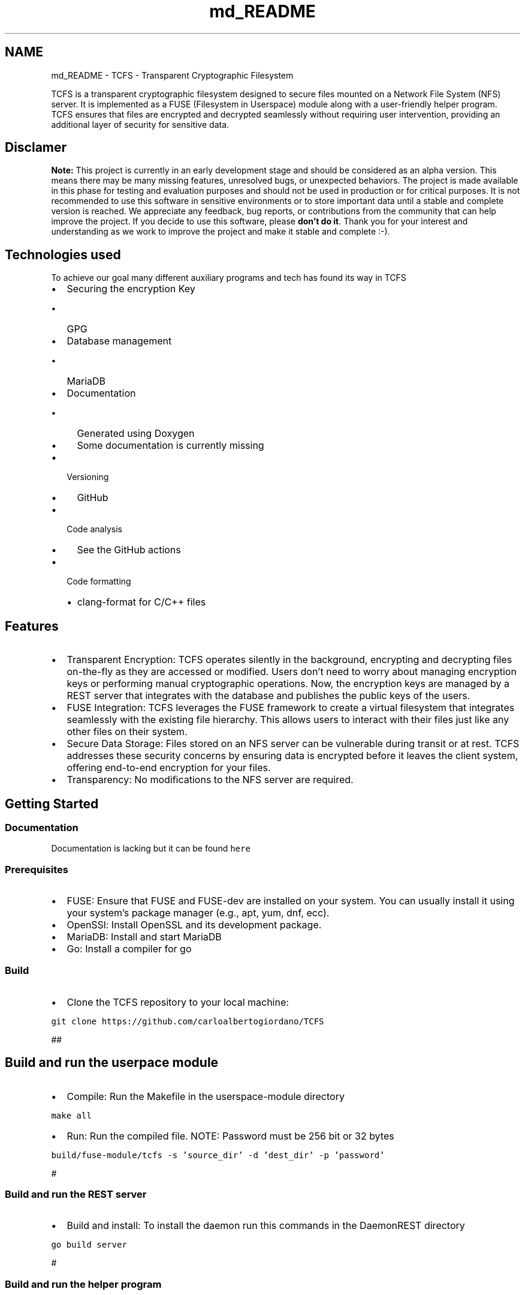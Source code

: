 .TH "md_README" 3 "Thu Feb 1 2024 17:25:40" "Version 0.3.2" "TCFS" \" -*- nroff -*-
.ad l
.nh
.SH NAME
md_README \- TCFS - Transparent Cryptographic Filesystem 
.PP
TCFS is a transparent cryptographic filesystem designed to secure files mounted on a Network File System (NFS) server\&. It is implemented as a FUSE (Filesystem in Userspace) module along with a user-friendly helper program\&. TCFS ensures that files are encrypted and decrypted seamlessly without requiring user intervention, providing an additional layer of security for sensitive data\&.
.SH "Disclamer"
.PP
\fBNote:\fP This project is currently in an early development stage and should be considered as an alpha version\&. This means there may be many missing features, unresolved bugs, or unexpected behaviors\&. The project is made available in this phase for testing and evaluation purposes and should not be used in production or for critical purposes\&. It is not recommended to use this software in sensitive environments or to store important data until a stable and complete version is reached\&. We appreciate any feedback, bug reports, or contributions from the community that can help improve the project\&. If you decide to use this software, please \fBdon't do it\fP\&. Thank you for your interest and understanding as we work to improve the project and make it stable and complete :-)\&.
.SH "Technologies used"
.PP
To achieve our goal many different auxiliary programs and tech has found its way in TCFS
.IP "\(bu" 2
Securing the encryption Key
.IP "  \(bu" 4
GPG
.PP

.IP "\(bu" 2
Database management
.IP "  \(bu" 4
MariaDB
.PP

.IP "\(bu" 2
Documentation
.IP "  \(bu" 4
Generated using Doxygen
.IP "  \(bu" 4
Some documentation is currently missing
.PP

.IP "\(bu" 2
Versioning
.IP "  \(bu" 4
GitHub
.PP

.IP "\(bu" 2
Code analysis
.IP "  \(bu" 4
See the GitHub actions
.PP

.IP "\(bu" 2
Code formatting
.IP "  \(bu" 4
clang-format for C/C++ files
.PP

.PP
.SH "Features"
.PP
.IP "\(bu" 2
Transparent Encryption: TCFS operates silently in the background, encrypting and decrypting files on-the-fly as they are accessed or modified\&. Users don't need to worry about managing encryption keys or performing manual cryptographic operations\&. Now, the encryption keys are managed by a REST server that integrates with the database and publishes the public keys of the users\&.
.IP "\(bu" 2
FUSE Integration: TCFS leverages the FUSE framework to create a virtual filesystem that integrates seamlessly with the existing file hierarchy\&. This allows users to interact with their files just like any other files on their system\&.
.IP "\(bu" 2
Secure Data Storage: Files stored on an NFS server can be vulnerable during transit or at rest\&. TCFS addresses these security concerns by ensuring data is encrypted before it leaves the client system, offering end-to-end encryption for your files\&.
.IP "\(bu" 2
Transparency: No modifications to the NFS server are required\&.
.PP
.SH "Getting Started"
.PP
.SS "Documentation"
Documentation is lacking but it can be found \fChere\fP 
.SS "Prerequisites"
.IP "\(bu" 2
FUSE: Ensure that FUSE and FUSE-dev are installed on your system\&. You can usually install it using your system's package manager (e\&.g\&., apt, yum, dnf, ecc)\&.
.IP "\(bu" 2
OpenSSl: Install OpenSSL and its development package\&.
.IP "\(bu" 2
MariaDB: Install and start MariaDB
.IP "\(bu" 2
Go: Install a compiler for go 
.PP
.SS "Build"
.IP "\(bu" 2
Clone the TCFS repository to your local machine: 
.PP
.nf

\fC
git clone https://github.com/carloalbertogiordano/TCFS
\fP
.fi
.PP
 ##
.PP
.SH "Build and run the userpace module"
.PP
.IP "\(bu" 2
Compile: Run the Makefile in the userspace-module directory 
.PP
.nf

\fC
make all
\fP
.fi
.PP

.IP "\(bu" 2
Run: Run the compiled file\&. NOTE: Password must be 256 bit or 32 bytes 
.PP
.nf

\fC
build/fuse-module/tcfs -s 'source_dir' -d 'dest_dir' -p 'password'
\fP
.fi
.PP

.PP
.PP
#
.SS "Build and run the REST server"
.IP "\(bu" 2
Build and install: To install the daemon run this commands in the DaemonREST directory 
.PP
.nf

\fC
go build server
\fP
.fi
.PP

.PP
.PP
#
.SS "Build and run the helper program"
.IP "\(bu" 2
Compile: Run the Makefile in the user directory 
.PP
.nf

\fC
make
\fP
.fi
.PP

.IP "\(bu" 2
Run: Run the compiled file 
.PP
.nf

\fC
build/tcfs_helper/tcfs_helper
\fP
.fi
.PP

.PP
.PP
#
.SS "Kernel module"
.IP "\(bu" 2
This part of the project is not being developed at the moment\&.
.PP
.SH "Usage of the fuse module"
.PP
.SS "This is not raccomended, consider using the tcfs_helper program"
.SS "Mount an NFS share using TCFS:"
First, mount the NFS share to a directory, this directory will be called sourcedir\&. This will be done by the helper program in a future release\&. 
.PP
.nf

\fC
    \&./build-fs/tcfs-fuse-module/tcfs -s /fullpath/sourcedir -d /fullpath/destdir -p 'your password here'
\fP
.fi
.PP
 Access and modify files in the mounted directory as you normally would\&. TCFS will handle encryption and decryption automatically\&. NOTE: This behaviour will be changed in the future, the kernel module will handle your password\&.
.SS "Unmount the NFS share when you're done:"
.PP
.nf

\fC
    fusermount -u /fullpath/destdir
\fP
.fi
.PP
 then unmount the NFS share\&.
.SH "Contributing"
.PP
Contributions to TCFS are welcome! If you find a bug or have an idea for an improvement, please open an issue or submit a pull request on the TCFS GitHub repository\&.
.SH "License"
.PP
This project is licensed under the GPLv3 License - see the LICENSE file for details\&.
.SH "Acknowledgments"
.PP
TCFS is inspired by the need for secure data storage and transmission in NFS environments\&. Thanks to the FUSE project for providing a user-friendly way to create custom filesystems\&.
.PP
\fBInspiration from TCFS (2001):\fP This project draws substantial inspiration from an earlier project named 'TCFS' that was developed around 2001\&. While the original source code for TCFS has unfortunately been lost over time, we have retained valuable documentation and insights from that era\&. In the 'TCFS-2001' folder, you can find historical documentation and design concepts related to the original TCFS project\&. Although we are unable to directly leverage the source code from the previous project, we have taken lessons learned from its design principles to inform the development of this current TCFS implementation\&. We would like to express our gratitude to the creators and contributors of TCFS for their pioneering work, which has influenced and inspired our efforts to create a modern TCFS solution\&. Thank you for your interest in this project as we continue to build upon the foundations set by the original TCFS project\&.
.SH "Roadmap"
.PP
.IP "\(bu" 2
Key management:
.IP "  \(bu" 4
Store a per-file key in the extended attributes and use the user key to decipher it\&.
.IP "  \(bu" 4
Implement a kernel module to rebuild the private key to decipher the files\&. This module will use a certificate and your key to rebuild the private key
.IP "  \(bu" 4
Implement key recovery\&.
.IP "  \(bu" 4
Switch to public/private key (done in the server, fuse module is missing this feature at the moment)
.PP

.IP "\(bu" 2
Implement threshold sharing files (done in the server, fuse module is missing this feature at the moment)\&.
.IP "\(bu" 2
Server:
.IP "  \(bu" 4
Implement user registration and deregistration
.IP "  \(bu" 4
Implement accessing and creation of shared files
.IP "  \(bu" 4
Update the userspace module to handle the features that the daemon provides 
.PP

.PP

